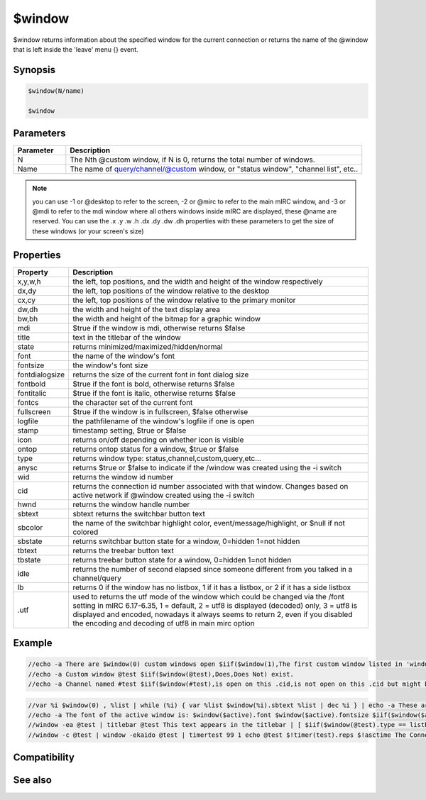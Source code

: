 $window
=======

$window returns information about the specified window for the current connection or returns the name of the @window that is left inside the 'leave' menu {} event.

Synopsis
--------

.. code:: text

    $window(N/name)
    
    $window

Parameters
----------

.. list-table::
    :widths: 15 85
    :header-rows: 1

    * - Parameter
      - Description
    * - N
      - The Nth @custom window, if N is 0, returns the total number of windows.
    * - Name
      - The name of query/channel/@custom window, or "status window", "channel list", etc..

.. note:: you can use -1 or @desktop to refer to the screen, -2 or @mirc to refer to the main mIRC window, and -3 or @mdi to refer to the mdi window where all others windows inside mIRC are displayed, these @name are reserved. You can use the .x .y .w .h .dx .dy .dw .dh properties with these parameters to get the size of these windows (or your screen's size)

Properties
----------

.. list-table::
    :widths: 15 85
    :header-rows: 1

    * - Property
      - Description
    * - x,y,w,h
      - the left, top positions, and the width and height of the window respectively
    * - dx,dy
      - the left, top positions of the window relative to the desktop
    * - cx,cy
      - the left, top positions of the window relative to the primary monitor
    * - dw,dh
      - the width and height of the text display area
    * - bw,bh
      - the width and height of the bitmap for a graphic window
    * - mdi
      -  $true if the window is mdi, otherwise returns $false
    * - title
      - text in the titlebar of the window
    * - state
      - returns minimized/maximized/hidden/normal
    * - font
      -  the name of the window's font
    * - fontsize
      - the window's font size
    * - fontdialogsize
      - returns the size of the current font in font dialog size
    * - fontbold
      - $true if the font is bold, otherwise returns $false
    * - fontitalic
      - $true if the font is italic, otherwise returns $false
    * - fontcs
      - the character set of the current font
    * - fullscreen
      - $true if the window is in fullscreen, $false otherwise
    * - logfile
      - the path\filename of the window's logfile if one is open
    * - stamp
      - timestamp setting, $true or $false
    * - icon
      - returns on/off depending on whether icon is visible
    * - ontop
      - returns ontop status for a window, $true or $false
    * - type
      -  returns window type: status,channel,custom,query,etc...
    * - anysc
      -  returns $true or $false to indicate if the /window was created using the -i switch
    * - wid
      - returns the window id number
    * - cid
      - returns the connection id number associated with that window. Changes based on active network if @window created using the -i switch
    * - hwnd
      - returns the window handle number
    * - sbtext
      - sbtext returns the switchbar button text
    * - sbcolor 
      - the name of the switchbar highlight color, event/message/highlight, or $null if not colored
    * - sbstate
      - returns switchbar button state for a window, 0=hidden 1=not hidden
    * - tbtext
      - returns the treebar button text
    * - tbstate
      - returns treebar button state for a window, 0=hidden 1=not hidden
    * - idle
      - returns the number of second elapsed since someone different from you talked in a channel/query
    * - lb
      - returns 0 if the window has no listbox, 1 if it has a listbox, or 2 if it has a side listbox
    * - .utf
      - used to returns the utf mode of the window which could be changed via the /font setting in mIRC 6.17-6.35, 1 = default, 2 = utf8 is displayed (decoded) only, 3 = utf8 is displayed and encoded, nowadays it always seems to return 2, even if you disabled the encoding and decoding of utf8 in main mirc option

Example
-------

.. code:: text

    //echo -a There are $window(0) custom windows open $iif($window(1),The first custom window listed in 'window' menu is $v1)
    //echo -a Custom window @test $iif($window(@test),Does,Does Not) exist.
    //echo -a Channel named #test $iif($window(#test),is open on this .cid,is not open on this .cid but might be open on other .cid)

.. code:: text

    //var %i $window(0) , %list | while (%i) { var %list $window(%i).sbtext %list | dec %i } | echo -a These are the @custom windows as shown in the switchbar: %list (windows listed without @ were created using -k switch) 
    //echo -a The font of the active window is: $window($active).font $window($active).fontsize $iif($window($active).fontbold,Bold) $iif($window($active).fontitalic,Italic)
    //window -ea @test | titlebar @test This text appears in the titlebar | [ $iif($window(@test).type == listbox,aline,echo) ] @test The titlebar of this window shows $window(@test).title
    //window -c @test | window -ekaido @test | timertest 99 1 echo @test $!timer(test).reps $!asctime The Connection id $!window(@test).cid $!scid( $!window(@test).cid ).network changes as you click between windows attached to different connections

Compatibility
-------------

.. compatibility:: 5.0

See also
--------

.. hlist::
    :columns: 4

    * :doc:`/window </commands/window>`

